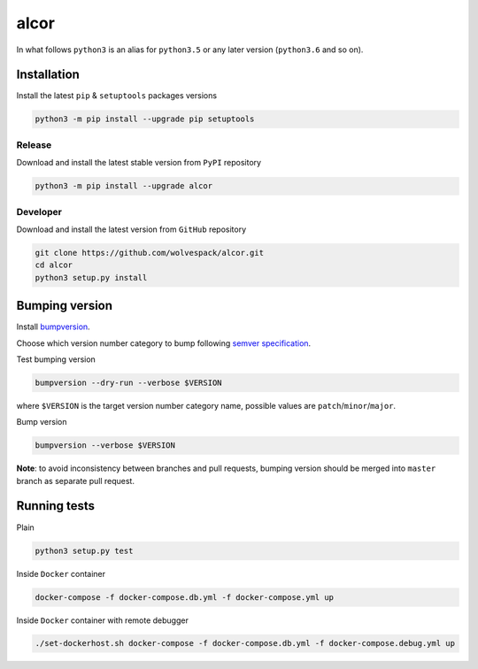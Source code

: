 =====
alcor
=====

.. image:: https://travis-ci.org/wolvespack/alcor.svg?branch=master
  :target:  https://travis-ci.org/wolvespack/alcor

.. image:: https://codecov.io/gh/wolvespack/alcor/branch/master/graph/badge.svg
  :target: https://codecov.io/gh/wolvespack/alcor

.. image:: https://badge.fury.io/py/alcor.svg
  :target: https://badge.fury.io/py/alcor


In what follows ``python3`` is an alias for ``python3.5``
or any later version (``python3.6`` and so on).

Installation
------------
Install the latest ``pip`` & ``setuptools`` packages versions

.. code-block:: bash

  python3 -m pip install --upgrade pip setuptools

Release
~~~~~~~
Download and install the latest stable version from ``PyPI`` repository

.. code-block:: bash

  python3 -m pip install --upgrade alcor

Developer
~~~~~~~~~
Download and install the latest version from ``GitHub`` repository

.. code-block:: bash

  git clone https://github.com/wolvespack/alcor.git
  cd alcor
  python3 setup.py install

Bumping version
---------------
Install `bumpversion <https://github.com/peritus/bumpversion#installation>`__.

Choose which version number category to bump following `semver specification <http://semver.org/>`__.

Test bumping version

.. code-block:: bash

    bumpversion --dry-run --verbose $VERSION

where ``$VERSION`` is the target version number category name,
possible values are ``patch``/``minor``/``major``.

Bump version

.. code-block:: bash

    bumpversion --verbose $VERSION

**Note**: to avoid inconsistency between branches and pull requests,
bumping version should be merged into ``master`` branch as separate pull request.

Running tests
-------------
Plain

.. code-block:: bash

    python3 setup.py test

Inside ``Docker`` container

.. code-block:: bash

    docker-compose -f docker-compose.db.yml -f docker-compose.yml up

Inside ``Docker`` container with remote debugger

.. code-block:: bash

    ./set-dockerhost.sh docker-compose -f docker-compose.db.yml -f docker-compose.debug.yml up
